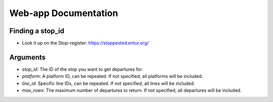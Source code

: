 
Web-app Documentation
=====================

Finding a stop_id
-----------------

*   Look it up on the Stop-register: https://stoppested.entur.org/


Arguments
---------

*   `stop_id`: The ID of the stop you want to get departures for.
*   `platform`: A platform ID, can be repeated. If not specified, all platforms will be
    included.
*   `line_id`: Specific line IDs, can be repeated. If not specified, all lines will be
    included.
*   `max_rows`: The maximum number of departures to return. If not specified, all
    departures will be included.


